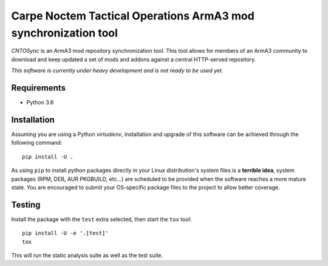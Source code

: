 .. --------------------------------License Notice----------------------------------
.. CNTOSync - Carpe Noctem Tactical Operations ArmA3 mod synchronization tool
.. Copyright (C) 2018 Carpe Noctem - Tactical Operations (aka. CNTO) (contact@carpenoctem.co)
..
.. The authors of this software are listed in the AUTHORS file at the
.. root of this software's source code tree.
..
.. This program is free software: you can redistribute it and/or modify
.. it under the terms of the GNU General Public License as published by
.. the Free Software Foundation, either version 3 of the License, or
.. (at your option) any later version.
..
.. This program is distributed in the hope that it will be useful,
.. but WITHOUT ANY WARRANTY; without even the implied warranty of
.. MERCHANTABILITY or FITNESS FOR A PARTICULAR PURPOSE.  See the
.. GNU General Public License for more details.
..
.. You should have received a copy of the GNU General Public License
.. along with this program.  If not, see <http://www.gnu.org/licenses/>.
.. All rights reserved.
.. --------------------------------License Notice----------------------------------

Carpe Noctem Tactical Operations ArmA3 mod synchronization tool
===============================================================

.. image:: https://travis-ci.org/CntoDev/CNTOSync.svg?branch=develop
    :target: https://travis-ci.org/CntoDev/CNTOSync
    :alt: Continuous Integration Build Status
.. image:: https://coveralls.io/repos/github/CntoDev/CNTOSync/badge.svg?branch=develop
    :target: https://coveralls.io/github/CntoDev/CNTOSync?branch=develop
    :alt: Code Coverage Status
.. image:: https://requires.io/github/CntoDev/CNTOSync/requirements.svg?branch=develop
    :target: https://requires.io/github/CntoDev/CNTOSync/requirements/?branch=develop
    :alt: Requirements Status

*CNTOSync* is an ArmA3 mod repository synchronization tool. This tool allows for members of an
ArmA3 community to download and keep updated a set of mods and addons against a central
HTTP-served repository.

*This software is currently under heavy development and is not ready to be used yet.*

Requirements
------------

* Python 3.6

Installation
------------

Assuming you are using a Python `virtualenv`, installation and upgrade of this software
can be achieved through the following command::

  pip install -U .

As using ``pip`` to install python packages directly in your Linux distribution's
system files is a **terrible idea**, system packages (RPM, DEB, AUR PKGBUILD, etc...) are
scheduled to be provided when the software reaches a more mature state. You are
encouraged to submit your OS-specific package files to the project to allow better
coverage.

Testing
-------

Install the package with the ``test`` extra selected, then start the ``tox`` tool::

  pip install -U -e '.[test]'
  tox

This will run the static analysis suite as well as the test suite.
